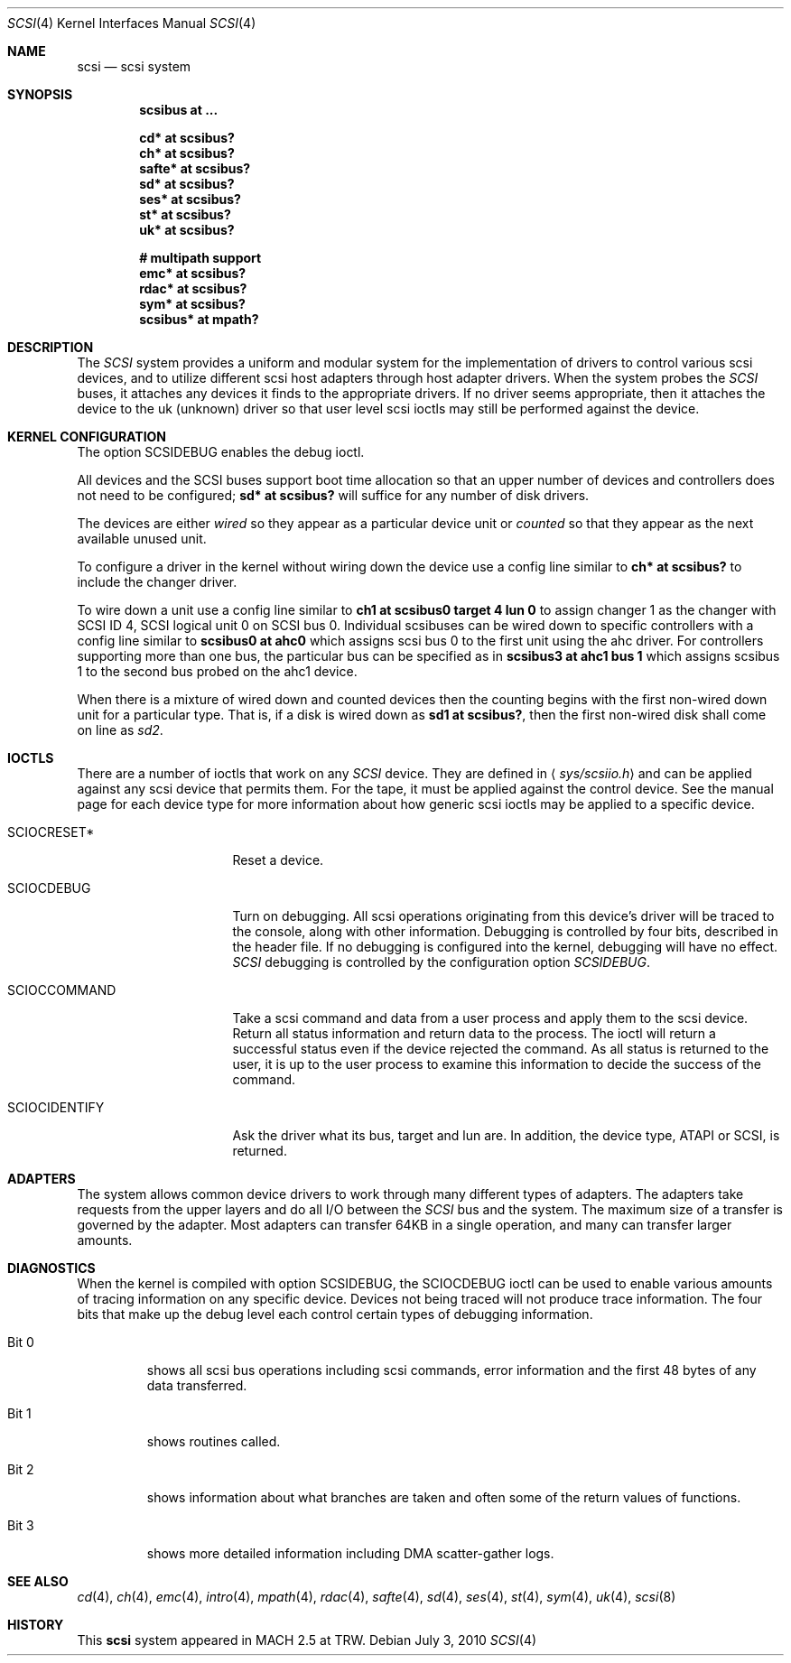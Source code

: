 .\"	$OpenBSD: src/share/man/man4/scsi.4,v 1.33 2011/04/06 11:54:56 dlg Exp $
.\"
.\" Copyright (c) 1996
.\"	Julian Elischer <julian@freebsd.org>.  All rights reserved.
.\"
.\" Redistribution and use in source and binary forms, with or without
.\" modification, are permitted provided that the following conditions
.\" are met:
.\" 1. Redistributions of source code must retain the above copyright
.\"    notice, this list of conditions and the following disclaimer.
.\"
.\" 2. Redistributions in binary form must reproduce the above copyright
.\"    notice, this list of conditions and the following disclaimer in the
.\"    documentation and/or other materials provided with the distribution.
.\"
.\" THIS SOFTWARE IS PROVIDED BY THE AUTHOR AND CONTRIBUTORS ``AS IS'' AND
.\" ANY EXPRESS OR IMPLIED WARRANTIES, INCLUDING, BUT NOT LIMITED TO, THE
.\" IMPLIED WARRANTIES OF MERCHANTABILITY AND FITNESS FOR A PARTICULAR PURPOSE
.\" ARE DISCLAIMED.  IN NO EVENT SHALL THE AUTHOR OR CONTRIBUTORS BE LIABLE
.\" FOR ANY DIRECT, INDIRECT, INCIDENTAL, SPECIAL, EXEMPLARY, OR CONSEQUENTIAL
.\" DAMAGES (INCLUDING, BUT NOT LIMITED TO, PROCUREMENT OF SUBSTITUTE GOODS
.\" OR SERVICES; LOSS OF USE, DATA, OR PROFITS; OR BUSINESS INTERRUPTION)
.\" HOWEVER CAUSED AND ON ANY THEORY OF LIABILITY, WHETHER IN CONTRACT, STRICT
.\" LIABILITY, OR TORT (INCLUDING NEGLIGENCE OR OTHERWISE) ARISING IN ANY WAY
.\" OUT OF THE USE OF THIS SOFTWARE, EVEN IF ADVISED OF THE POSSIBILITY OF
.\" SUCH DAMAGE.
.\"
.Dd $Mdocdate: July 3 2010 $
.Dt SCSI 4
.Os
.Sh NAME
.Nm scsi
.Nd scsi system
.Sh SYNOPSIS
.Cd "scsibus at ..."
.Pp
.Cd "cd* at scsibus?"
.Cd "ch* at scsibus?"
.Cd "safte* at scsibus?"
.Cd "sd* at scsibus?"
.Cd "ses* at scsibus?"
.Cd "st* at scsibus?"
.Cd "uk* at scsibus?"
.Pp
.Cd "# multipath support"
.Cd "emc* at scsibus?"
.Cd "rdac* at scsibus?"
.Cd "sym* at scsibus?"
.Cd "scsibus* at mpath?"
.Sh DESCRIPTION
The
.Em SCSI
system provides a uniform and modular system for the implementation
of drivers to control various scsi devices, and to utilize different
scsi host adapters through host adapter drivers.
When the system probes the
.Em SCSI
buses, it attaches any devices it finds to the appropriate
drivers.
If no driver seems appropriate, then it attaches the device to the
uk (unknown) driver so that user level scsi ioctls may
still be performed against the device.
.Sh KERNEL CONFIGURATION
The option SCSIDEBUG enables the debug ioctl.
.Pp
All devices and the SCSI buses support boot time allocation so that
an upper number of devices and controllers does not need to be configured;
.Cd "sd* at scsibus?"
will suffice for any number of disk drivers.
.Pp
The devices are either
.Em wired
so they appear as a particular device unit or
.Em counted
so that they appear as the next available unused unit.
.Pp
To configure a driver in the kernel without wiring down the device use a
config line similar to
.Cd "ch* at scsibus?"
to include the changer driver.
.Pp
To wire down a unit use a config line similar to
.Cd "ch1 at scsibus0 target 4 lun 0"
to assign changer 1 as the changer with SCSI ID 4,
SCSI logical unit 0 on SCSI bus 0.
Individual scsibuses can be wired down to specific controllers with
a config line similar to
.Cd "scsibus0 at ahc0"
which assigns scsi bus 0 to the first unit using the ahc driver.
For controllers supporting more than one bus,
the particular bus can be specified as in
.Cd "scsibus3 at ahc1 bus 1"
which assigns scsibus 1 to the second bus probed on the ahc1 device.
.Pp
When there is a mixture of wired down and counted devices then the
counting begins with the first non-wired down unit for a particular
type.
That is, if a disk is wired down as
.Cd "sd1 at scsibus?" ,
then the first non-wired disk shall come on line as
.Em sd2 .
.Sh IOCTLS
There are a number of ioctls that work on any
.Em SCSI
device.
They are defined in
.Aq Pa sys/scsiio.h
and can be applied against any scsi device that permits them.
For the tape, it must be applied against the control
device.
See the manual page for each device type for more information about
how generic scsi ioctls may be applied to a specific device.
.Bl -tag -width DIOCSDINFO____
.It Dv SCIOCRESET*
Reset a device.
.It Dv SCIOCDEBUG
Turn on debugging.
All scsi operations originating from this device's driver
will be traced to the console, along with other information.
Debugging is controlled by four bits, described in the header file.
If no debugging is configured into the kernel, debugging will have
no effect.
.Em SCSI
debugging is controlled by the configuration option
.Em SCSIDEBUG .
.It Dv SCIOCCOMMAND
Take a scsi command and data from a user process and apply them to the scsi
device.
Return all status information and return data to the process.
The ioctl will return a successful status even if the device rejected the
command.
As all status is returned to the user, it is up to the user
process to examine this information to decide the success of the command.
.It Dv SCIOCIDENTIFY
Ask the driver what its bus, target and lun are.
In addition, the device type, ATAPI or SCSI, is returned.
.El
.Sh ADAPTERS
The system allows common device drivers to work through many different
types of adapters.
The adapters take requests from the upper layers and do all I/O between the
.Em SCSI
bus and the system.
The maximum size of a transfer is governed by the adapter.
Most adapters can transfer 64KB in a single operation, and many can transfer
larger amounts.
.Sh DIAGNOSTICS
When the kernel is compiled with option SCSIDEBUG, the SCIOCDEBUG ioctl
can be used to enable various amounts of tracing information on any
specific device.
Devices not being traced will not produce trace information.
The four bits that make up the debug level each control certain types
of debugging information.
.Bl -tag -width "Bit 0"
.It Dv Bit 0
shows all scsi bus operations including scsi commands,
error information and the first 48 bytes of any data transferred.
.It Dv Bit 1
shows routines called.
.It Dv Bit 2
shows information about what branches are taken and often some
of the return values of functions.
.It Dv Bit 3
shows more detailed information including DMA scatter-gather logs.
.El
.Sh SEE ALSO
.Xr cd 4 ,
.Xr ch 4 ,
.Xr emc 4 ,
.Xr intro 4 ,
.Xr mpath 4 ,
.Xr rdac 4 ,
.Xr safte 4 ,
.Xr sd 4 ,
.Xr ses 4 ,
.Xr st 4 ,
.Xr sym 4 ,
.Xr uk 4 ,
.Xr scsi 8
.Sh HISTORY
This
.Nm
system appeared in MACH 2.5 at TRW.
